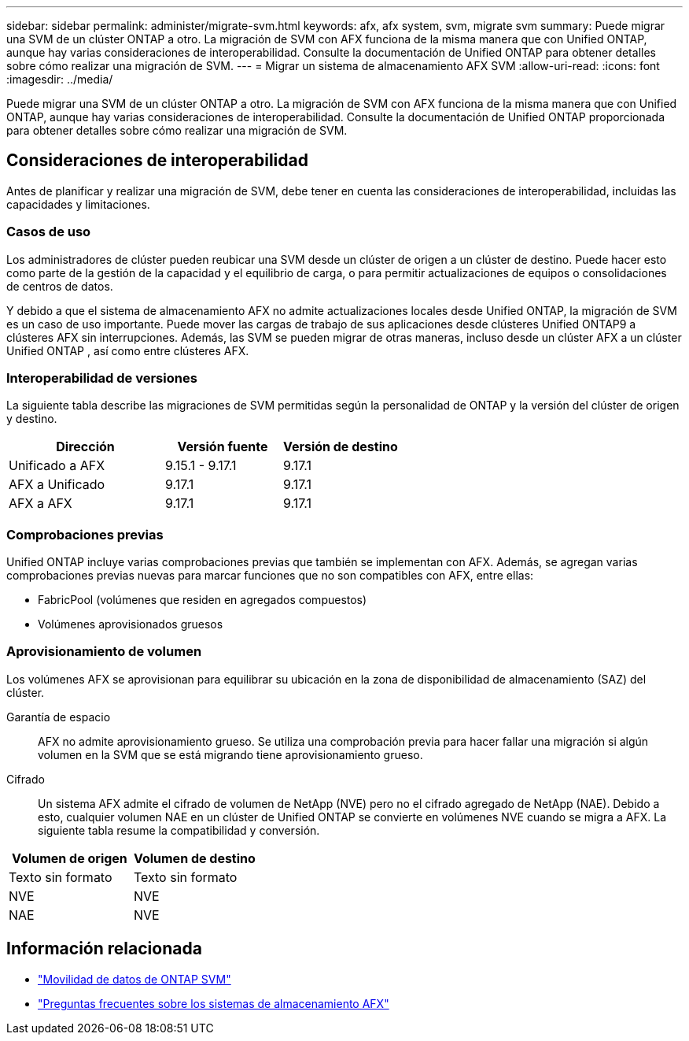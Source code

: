 ---
sidebar: sidebar 
permalink: administer/migrate-svm.html 
keywords: afx, afx system, svm, migrate svm 
summary: Puede migrar una SVM de un clúster ONTAP a otro. La migración de SVM con AFX funciona de la misma manera que con Unified ONTAP, aunque hay varias consideraciones de interoperabilidad. Consulte la documentación de Unified ONTAP para obtener detalles sobre cómo realizar una migración de SVM. 
---
= Migrar un sistema de almacenamiento AFX SVM
:allow-uri-read: 
:icons: font
:imagesdir: ../media/


[role="lead"]
Puede migrar una SVM de un clúster ONTAP a otro. La migración de SVM con AFX funciona de la misma manera que con Unified ONTAP, aunque hay varias consideraciones de interoperabilidad. Consulte la documentación de Unified ONTAP proporcionada para obtener detalles sobre cómo realizar una migración de SVM.



== Consideraciones de interoperabilidad

Antes de planificar y realizar una migración de SVM, debe tener en cuenta las consideraciones de interoperabilidad, incluidas las capacidades y limitaciones.



=== Casos de uso

Los administradores de clúster pueden reubicar una SVM desde un clúster de origen a un clúster de destino.  Puede hacer esto como parte de la gestión de la capacidad y el equilibrio de carga, o para permitir actualizaciones de equipos o consolidaciones de centros de datos.

Y debido a que el sistema de almacenamiento AFX no admite actualizaciones locales desde Unified ONTAP, la migración de SVM es un caso de uso importante.  Puede mover las cargas de trabajo de sus aplicaciones desde clústeres Unified ONTAP9 a clústeres AFX sin interrupciones.  Además, las SVM se pueden migrar de otras maneras, incluso desde un clúster AFX a un clúster Unified ONTAP , así como entre clústeres AFX.



=== Interoperabilidad de versiones

La siguiente tabla describe las migraciones de SVM permitidas según la personalidad de ONTAP y la versión del clúster de origen y destino.

[cols="40,30,30"]
|===
| Dirección | Versión fuente | Versión de destino 


| Unificado a AFX | 9.15.1 - 9.17.1 | 9.17.1 


| AFX a Unificado | 9.17.1 | 9.17.1 


| AFX a AFX | 9.17.1 | 9.17.1 
|===


=== Comprobaciones previas

Unified ONTAP incluye varias comprobaciones previas que también se implementan con AFX.  Además, se agregan varias comprobaciones previas nuevas para marcar funciones que no son compatibles con AFX, entre ellas:

* FabricPool (volúmenes que residen en agregados compuestos)
* Volúmenes aprovisionados gruesos




=== Aprovisionamiento de volumen

Los volúmenes AFX se aprovisionan para equilibrar su ubicación en la zona de disponibilidad de almacenamiento (SAZ) del clúster.

Garantía de espacio:: AFX no admite aprovisionamiento grueso.  Se utiliza una comprobación previa para hacer fallar una migración si algún volumen en la SVM que se está migrando tiene aprovisionamiento grueso.
Cifrado:: Un sistema AFX admite el cifrado de volumen de NetApp (NVE) pero no el cifrado agregado de NetApp (NAE).  Debido a esto, cualquier volumen NAE en un clúster de Unified ONTAP se convierte en volúmenes NVE cuando se migra a AFX.  La siguiente tabla resume la compatibilidad y conversión.


[cols="50,50"]
|===
| Volumen de origen | Volumen de destino 


| Texto sin formato | Texto sin formato 


| NVE | NVE 


| NAE | NVE 
|===


== Información relacionada

* https://docs.netapp.com/us-en/ontap/svm-migrate/index.html["Movilidad de datos de ONTAP SVM"^]
* link:../faq-ontap-afx.html["Preguntas frecuentes sobre los sistemas de almacenamiento AFX"]

